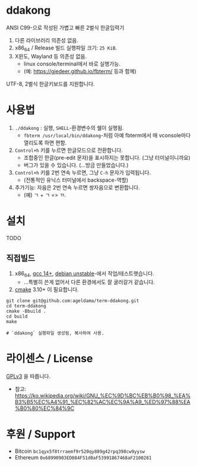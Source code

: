 * ddakong

  ANSI C99-으로 작성된 가볍고 빠른 2벌식 한글입력기

  1) 다른 라이브러리 의존성 없음.
  2) x86_64 / Release 빌드 실행파일 크기: =25 KiB=.
  3) X윈도, Wayland 등 의존성 없음.
     - linux console/terminal에서 바로 실행가능.
     - (예: https://gjedeer.github.io/fbterm/ 등과 함께)


  UTF-8, 2벌식 한글키보드를 지원합니다.


* 사용법

   1) ~./ddakong~ : 실행, ~SHELL~-환경변수의 쉘이 실행됨.
      - ~fbterm /usr/local/bin/ddakong~-처럼 아예 fbterm에서 매
        vconsole마다 열리도록 하면 편함.

   2) ~Control+h~ 키를 누르면 한글모드으로 전환합니다.
      - 조합중인 한글(pre-edit 문자)을 표시하지는 못합니다. (그냥 터미널이니까요)
      - 버그가 있을 수 있습니다. (...방금 만들었습니다.)

   3) ~Control+h~ 키를 2번 연속 누르면, 그냥 ~C-h~ 문자가 입력됩니다.
      - (전통적인 유닉스 터미널에서 backspace-역할)

   4) 추가기능: 자음은 2번 연속 누르면 쌍자음으로 변환합니다.
      - (예) ㄱ + ㄱ => ㄲ.




* 설치

  TODO


** 직접빌드

   1. x86_64, [[https://gcc.gnu.org/gcc-14/][gcc 14+]], [[https://wiki.debian.org/DebianUnstable][debian unstable]]-에서 작업/테스트햇습니다.
      - ...특별히 쓴게 없어서 다른 환경에서도 잘 굴러갈거 같습니다.

   2. [[https://cmake.org/][cmake]] 3.10+ 이 필요합니다.

   #+begin_src shell
     git clone git@github.com:ageldama/term-ddakong.git
     cd term-ddakong
     cmake -Bbuild .
     cd build
     make

     # `ddakong` 실행파일 생성됨, 복사하여 사용.
   #+end_src


* 라이센스 / License
  [[https://www.gnu.org/licenses/gpl-3.0.html#top][GPLv3]] 을 따릅니다.

  - 참고: https://ko.wikipedia.org/wiki/GNU_%EC%9D%BC%EB%B0%98_%EA%B3%B5%EC%A4%91_%EC%82%AC%EC%9A%A9_%ED%97%88%EA%B0%80%EC%84%9C


* 후원 / Support
  - Bitcoin ~bc1qyx5f8trraemf9r520qy889g42rpq398cw9yysw~
  - Ethereum ~0x68990903ED084F51d0aF53991867468aF2100281~


